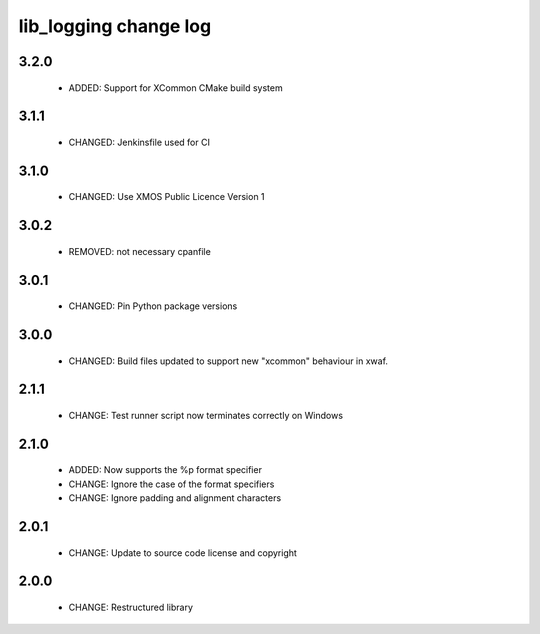lib_logging change log
======================

3.2.0
-----

  * ADDED:   Support for XCommon CMake build system

3.1.1
-----

  * CHANGED: Jenkinsfile used for CI

3.1.0
-----

  * CHANGED: Use XMOS Public Licence Version 1

3.0.2
-----

  * REMOVED: not necessary cpanfile

3.0.1
-----

  * CHANGED: Pin Python package versions

3.0.0
-----

  * CHANGED: Build files updated to support new "xcommon" behaviour in xwaf.

2.1.1
-----

  * CHANGE:   Test runner script now terminates correctly on Windows

2.1.0
-----

  * ADDED:    Now supports the %p format specifier
  * CHANGE:   Ignore the case of the format specifiers
  * CHANGE:   Ignore padding and alignment characters

2.0.1
-----

  * CHANGE:   Update to source code license and copyright

2.0.0
-----

  * CHANGE:   Restructured library

